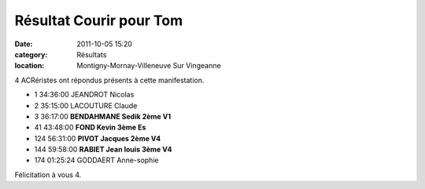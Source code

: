 Résultat Courir pour Tom
========================

:date: 2011-10-05 15:20
:category: Résultats
:location: Montigny-Mornay-Villeneuve Sur Vingeanne





4 ACRéristes ont répondus présents à cette manifestation.

 

- 1 	34:36:00 	JEANDROT Nicolas 	 
- 2 	35:15:00 	LACOUTURE Claude 	 
- 3 	36:17:00 	**BENDAHMANE Sedik 	2ème V1**
			
- 41 	43:48:00 	**FOND Kevin 	3ème Es**
- 124 	56:31:00 	**PIVOT Jacques 	2ème V4**
- 144 	59:58:00 	**RABIET Jean louis 	3ème V4**
			
- 174 	01:25:24 	GODDAERT Anne-sophie 	 

 

Félicitation à vous 4.
